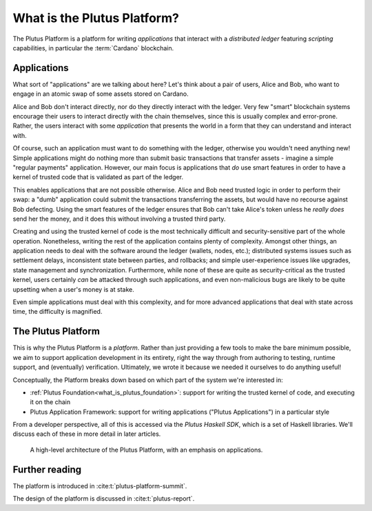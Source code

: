 .. _what_is_the_plutus_platform:

What is the Plutus Platform?
============================

The Plutus Platform is a platform for writing *applications* that interact with a *distributed ledger* featuring *scripting* capabilities, in particular the :term:`Cardano` blockchain.

Applications
------------

What sort of "applications" are we talking about here?
Let's think about a pair of users, Alice and Bob, who want to engage in an atomic swap of some assets stored on Cardano.

.. uml::
   :caption: Alice and Bob doing an atomic swap

   actor Alice
   actor Bob
   participant Application
   database Cardano

   Alice -> Application: I want to do an escrowed swap with Bob,\n 50 Ada for my Special Token
   Application -> Ledger: I want to lock up Alice's Special Token so that\n it can only be unlocked if Bob completes the swap
   Ledger -> Application: Ok, that change has settled
   Application -> Bob: Hey, Alice wants to do a swap with you
   Bob -> Application: I want to take up Alice's swap
   Application -> Cardano: I want to spend that locked output with Alice's\n Special Token while sending 50 of Bob's Ada to Alice
   Ledger -> Ledger: Does this transaction satisfy the \nconditions that were asked for? Yes it does!
   Ledger -> Application: Ok, that change has settled
   Application -> Alice: The swap is completed!
   Application -> Bob: The swap is completed!

Alice and Bob don't interact directly, nor do they directly interact with the ledger.
Very few "smart" blockchain systems encourage their users to interact directly with the chain themselves, since this is usually complex and error-prone.
Rather, the users interact with some *application* that presents the world in a form that they can understand and interact with.

Of course, such an application must want to do something with the ledger, otherwise you wouldn't need anything new!
Simple applications might do nothing more than submit basic transactions that transfer assets - imagine a simple "regular payments" application.
However, our main focus is applications that *do* use smart features in order to have a kernel of trusted code that is validated as part of the ledger.

This enables applications that are not possible otherwise.
Alice and Bob need trusted logic in order to perform their swap: a "dumb" application could submit the transactions transferring the assets, but would have no recourse against Bob defecting.
Using the smart features of the ledger ensures that Bob can't take Alice's token unless he *really does* send her the money, and it does this without involving a trusted third party.

Creating and using the trusted kernel of code is the most technically difficult and security-sensitive part of the whole operation.
Nonetheless, writing the rest of the application contains plenty of complexity.
Amongst other things, an application needs to deal with the software around the ledger (wallets, nodes, etc.); distributed systems issues such as settlement delays, inconsistent state between parties, and rollbacks; and simple user-experience issues like upgrades, state management and synchronization.
Furthermore, while none of these are quite as security-critical as the trusted kernel, users certainly *can* be attacked through such applications, and even non-malicious bugs are likely to be quite upsetting when a user's money is at stake.

Even simple applications must deal with this complexity, and for more advanced applications that deal with state across time, the difficulty is magnified.

The Plutus Platform
-------------------

This is why the Plutus Platform is a *platform*.
Rather than just providing a few tools to make the bare minimum possible, we aim to support application development in its entirety, right the way through from authoring to testing, runtime support, and (eventually) verification.
Ultimately, we wrote it because we needed it ourselves to do anything useful!

Conceptually, the Platform breaks down based on which part of the system we're interested in:

- :ref:`Plutus Foundation<what_is_plutus_foundation>`: support for writing the trusted kernel of code, and executing it on the chain
- Plutus Application Framework: support for writing applications ("Plutus Applications") in a particular style

From a developer perspective, all of this is accessed via the *Plutus Haskell SDK*, which is a set of Haskell libraries.
We'll discuss each of these in more detail in later articles.

.. figure:: ./platform-architecture.png

    A high-level architecture of the Plutus Platform, with an emphasis on applications.

Further reading
---------------

The platform is introduced in :cite:t:`plutus-platform-summit`.

The design of the platform is discussed in :cite:t:`plutus-report`.

